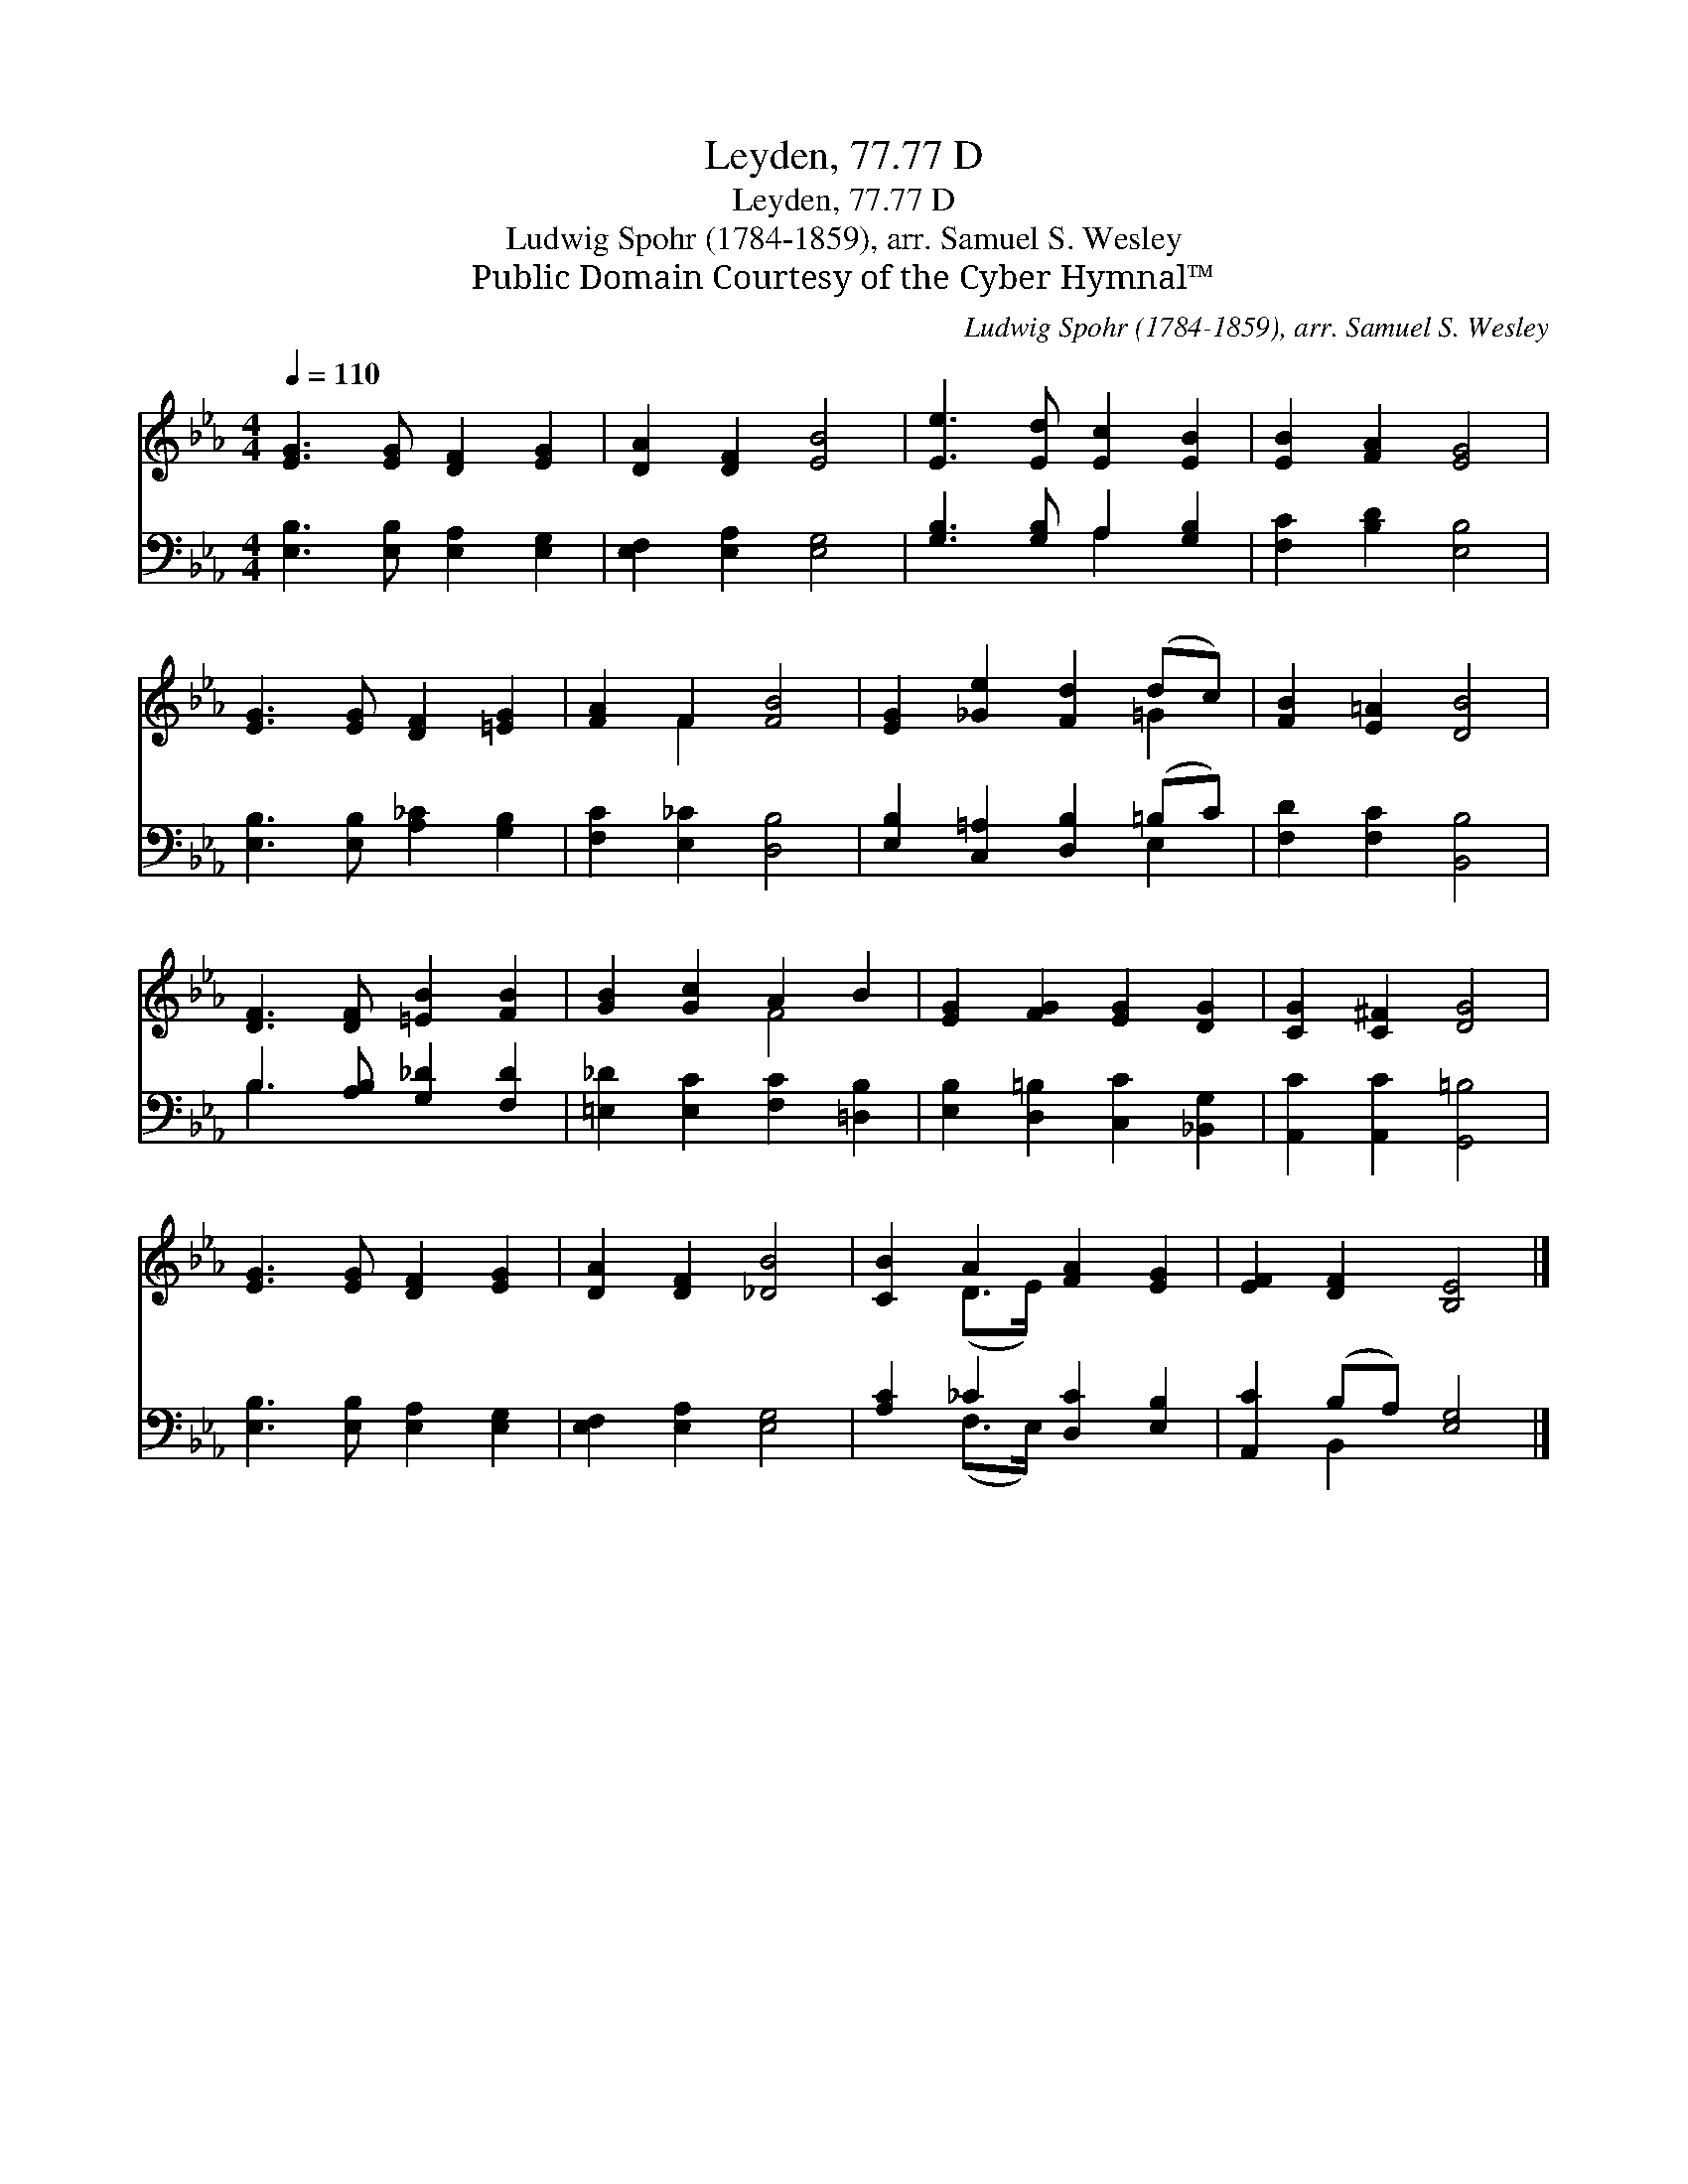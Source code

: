 X:1
T:Leyden, 77.77 D
T:Leyden, 77.77 D
T:Ludwig Spohr (1784-1859), arr. Samuel S. Wesley
T:Public Domain Courtesy of the Cyber Hymnal™
C:Ludwig Spohr (1784-1859), arr. Samuel S. Wesley
Z:Public Domain
Z:Courtesy of the Cyber Hymnal™
%%score ( 1 2 ) ( 3 4 )
L:1/8
Q:1/4=110
M:4/4
K:Eb
V:1 treble 
V:2 treble 
V:3 bass 
V:4 bass 
V:1
 [EG]3 [EG] [DF]2 [EG]2 | [DA]2 [DF]2 [EB]4 | [Ee]3 [Ed] [Ec]2 [EB]2 | [EB]2 [FA]2 [EG]4 | %4
 [EG]3 [EG] [DF]2 [=EG]2 | [FA]2 F2 [FB]4 | [EG]2 [_Ge]2 [Fd]2 (dc) | [FB]2 [E=A]2 [DB]4 | %8
 [DF]3 [DF] [=EB]2 [FB]2 | [GB]2 [Gc]2 A2 B2 | [EG]2 [FG]2 [EG]2 [DG]2 | [CG]2 [C^F]2 [DG]4 | %12
 [EG]3 [EG] [DF]2 [EG]2 | [DA]2 [DF]2 [_DB]4 | [CB]2 A2 [FA]2 [EG]2 | [EF]2 [DF]2 [B,E]4 |] %16
V:2
 x8 | x8 | x8 | x8 | x8 | x2 F2 x4 | x6 =G2 | x8 | x8 | x4 F4 | x8 | x8 | x8 | x8 | x2 (D>E) x4 | %15
 x8 |] %16
V:3
 [E,B,]3 [E,B,] [E,A,]2 [E,G,]2 | [E,F,]2 [E,A,]2 [E,G,]4 | [G,B,]3 [G,B,] A,2 [G,B,]2 | %3
 [F,C]2 [B,D]2 [E,B,]4 | [E,B,]3 [E,B,] [A,_C]2 [G,B,]2 | [F,C]2 [E,_C]2 [D,B,]4 | %6
 [E,B,]2 [C,=A,]2 [D,B,]2 (=B,C) | [F,D]2 [F,C]2 [B,,B,]4 | B,3 [A,B,] [G,_D]2 [F,D]2 | %9
 [=E,_D]2 [E,C]2 [F,C]2 [=D,B,]2 | [E,B,]2 [D,=B,]2 [C,C]2 [_B,,G,]2 | [A,,C]2 [A,,C]2 [G,,=B,]4 | %12
 [E,B,]3 [E,B,] [E,A,]2 [E,G,]2 | [E,F,]2 [E,A,]2 [E,G,]4 | [A,C]2 _C2 [D,C]2 [E,B,]2 | %15
 [A,,C]2 (B,A,) [E,G,]4 |] %16
V:4
 x8 | x8 | x4 A,2 x2 | x8 | x8 | x8 | x6 E,2 | x8 | B,3 x5 | x8 | x8 | x8 | x8 | x8 | %14
 x2 (F,>E,) x4 | x2 B,,2 x4 |] %16

